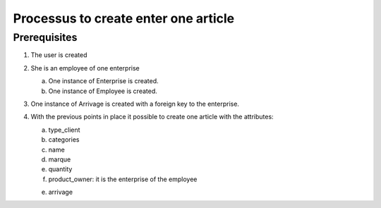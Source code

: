 Processus to create enter one article
=====================================

Prerequisites
-------------

1) The user is created

2) She is an employee of one enterprise

   a) One instance of Enterprise is created.

   b) One instance of Employee is created.

3) One instance of Arrivage is created with a foreign key to the enterprise.


4) With the previous points in place it possible to create one article with the attributes:

   a) type_client

   b) categories

   c) name

   d) marque

   e) quantity

   f) product_owner: it is the enterprise of the employee

   e) arrivage





